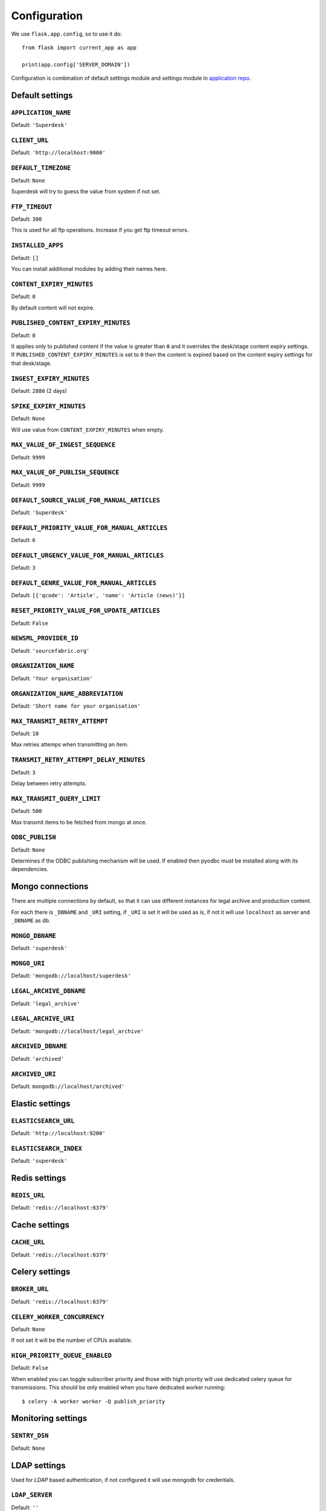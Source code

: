 .. _settings:

.. module:: superdesk.default_settings

=============
Configuration
=============

We use ``flask.app.config``, so to use it do::

    from flask import current_app as app

    print(app.config['SERVER_DOMAIN'])

Configuration is combination of default settings module and settings module
in `application repo <https://github.com/superdesk/superdesk/blob/master/server/settings.py>`_.

.. _settings.default:

Default settings
----------------

``APPLICATION_NAME``
^^^^^^^^^^^^^^^^^^^^

Default: ``'Superdesk'``

``CLIENT_URL``
^^^^^^^^^^^^^^

Default: ``'http://localhost:9000'``

``DEFAULT_TIMEZONE``
^^^^^^^^^^^^^^^^^^^^

Default: ``None``

Superdesk will try to guess the value from system if not set.

``FTP_TIMEOUT``
^^^^^^^^^^^^^^^

Default: ``300``

This is used for all ftp operations. Increase if you get ftp timeout errors.

.. _settings.installed_apps:

``INSTALLED_APPS``
^^^^^^^^^^^^^^^^^^

Default: ``[]``

You can install additional modules by adding their names here.

``CONTENT_EXPIRY_MINUTES``
^^^^^^^^^^^^^^^^^^^^^^^^^^

.. versionchanged:: 1.5
    Change default value to ``0``.

Default: ``0``

By default content will not expire.

``PUBLISHED_CONTENT_EXPIRY_MINUTES``
^^^^^^^^^^^^^^^^^^^^^^^^^^^^^^^^^^^^

Default: ``0``

It applies only to published content if the value is greater than ``0`` and it overrides the desk/stage content
expiry settings. If ``PUBLISHED_CONTENT_EXPIRY_MINUTES`` is set to ``0`` then the content is expired based on
the content expiry settings for that desk/stage.

``INGEST_EXPIRY_MINUTES``
^^^^^^^^^^^^^^^^^^^^^^^^^

Default: ``2880`` (2 days)

``SPIKE_EXPIRY_MINUTES``
^^^^^^^^^^^^^^^^^^^^^^^^

Default: ``None``

Will use value from ``CONTENT_EXPIRY_MINUTES`` when empty.

``MAX_VALUE_OF_INGEST_SEQUENCE``
^^^^^^^^^^^^^^^^^^^^^^^^^^^^^^^^

Default: ``9999``

``MAX_VALUE_OF_PUBLISH_SEQUENCE``
^^^^^^^^^^^^^^^^^^^^^^^^^^^^^^^^^

Default: ``9999``

``DEFAULT_SOURCE_VALUE_FOR_MANUAL_ARTICLES``
^^^^^^^^^^^^^^^^^^^^^^^^^^^^^^^^^^^^^^^^^^^^

Default: ``'Superdesk'``

.. versionchanged:: 1.8
    Change default value to ``'Superdesk'``.

``DEFAULT_PRIORITY_VALUE_FOR_MANUAL_ARTICLES``
^^^^^^^^^^^^^^^^^^^^^^^^^^^^^^^^^^^^^^^^^^^^^^

Default: ``6``

``DEFAULT_URGENCY_VALUE_FOR_MANUAL_ARTICLES``
^^^^^^^^^^^^^^^^^^^^^^^^^^^^^^^^^^^^^^^^^^^^^

Default: ``3``

``DEFAULT_GENRE_VALUE_FOR_MANUAL_ARTICLES``
^^^^^^^^^^^^^^^^^^^^^^^^^^^^^^^^^^^^^^^^^^^

Default: ``[{'qcode': 'Article', 'name': 'Article (news)'}]``

``RESET_PRIORITY_VALUE_FOR_UPDATE_ARTICLES``
^^^^^^^^^^^^^^^^^^^^^^^^^^^^^^^^^^^^^^^^^^^^

Default: ``False``

``NEWSML_PROVIDER_ID``
^^^^^^^^^^^^^^^^^^^^^^

Default: ``'sourcefabric.org'``

``ORGANIZATION_NAME``
^^^^^^^^^^^^^^^^^^^^^

Default: ``'Your organisation'``

.. versionchanged:: 1.8
    Change default value to ``'Your organisation'``.

``ORGANIZATION_NAME_ABBREVIATION``
^^^^^^^^^^^^^^^^^^^^^^^^^^^^^^^^^^

Default: ``'Short name for your organisation'``

.. versionchanged:: 1.8
    Change default value to ``'Short name for your organisation'``.

``MAX_TRANSMIT_RETRY_ATTEMPT``
^^^^^^^^^^^^^^^^^^^^^^^^^^^^^^

Default: ``10``

Max retries attemps when transmitting an item.

``TRANSMIT_RETRY_ATTEMPT_DELAY_MINUTES``
^^^^^^^^^^^^^^^^^^^^^^^^^^^^^^^^^^^^^^^^

Default: ``3``

Delay between retry attempts.

``MAX_TRANSMIT_QUERY_LIMIT``
^^^^^^^^^^^^^^^^^^^^^^^^^^^^

Default: ``500``

Max transmit items to be fetched from mongo at once.

``ODBC_PUBLISH``
^^^^^^^^^^^^^^^^

Default: ``None``

Determines if the ODBC publishing mechanism will be used. If enabled then pyodbc must be
installed along with its dependencies.

.. _settings.mongo:

Mongo connections
-----------------

There are multiple connections by default, so that it can use different instances for legal archive
and production content.

For each there is ``_DBNAME`` and ``_URI`` setting, if ``_URI`` is set it will be used as is, if not it will
use ``localhost`` as server and ``_DBNAME`` as db.

``MONGO_DBNAME``
^^^^^^^^^^^^^^^^

Default: ``'superdesk'``

``MONGO_URI``
^^^^^^^^^^^^^

Default: ``'mongodb://localhost/superdesk'``

``LEGAL_ARCHIVE_DBNAME``
^^^^^^^^^^^^^^^^^^^^^^^^

Default: ``'legal_archive'``

``LEGAL_ARCHIVE_URI``
^^^^^^^^^^^^^^^^^^^^^

Default: ``'mongodb://localhost/legal_archive'``

``ARCHIVED_DBNAME``
^^^^^^^^^^^^^^^^^^^

Default: ``'archived'``

``ARCHIVED_URI``
^^^^^^^^^^^^^^^^

Default: ``mongodb://localhost/archived'``

.. _settings.elastic:

Elastic settings
----------------

``ELASTICSEARCH_URL``
^^^^^^^^^^^^^^^^^^^^^

Default: ``'http://localhost:9200'``

``ELASTICSEARCH_INDEX``
^^^^^^^^^^^^^^^^^^^^^^^

Default: ``'superdesk'``

.. _settings.redis:

Redis settings
--------------

``REDIS_URL``
^^^^^^^^^^^^^

Default: ``'redis://localhost:6379'``

.. _settings.cache:

Cache settings
--------------

``CACHE_URL``
^^^^^^^^^^^^^

Default: ``'redis://localhost:6379'``

.. versionadded:: 1.3

.. _settings.celery:

Celery settings
---------------

``BROKER_URL``
^^^^^^^^^^^^^^

Default: ``'redis://localhost:6379'``

``CELERY_WORKER_CONCURRENCY``
^^^^^^^^^^^^^^^^^^^^^^^^^^^^^

Default: ``None``

If not set it will be the number of CPUs available.

``HIGH_PRIORITY_QUEUE_ENABLED``
^^^^^^^^^^^^^^^^^^^^^^^^^^^^^^^

.. versionadded:: 1.31

Default: ``False``

When enabled you can toggle subscriber priority and those with high priority will use
dedicated celery queue for transmissions.
This should be only enabled when you have dedicated worker running::

    $ celery -A worker worker -Q publish_priority

.. _settings.monitoring:

Monitoring settings
-------------------

``SENTRY_DSN``
^^^^^^^^^^^^^^

Default: ``None``

.. _settings.ldap:

LDAP settings
-------------

Used for *LDAP* based authentication, if not configured it will use mongodb for credentials.

``LDAP_SERVER``
^^^^^^^^^^^^^^^

Default: ``''``

``LDAP_SERVER_PORT``
^^^^^^^^^^^^^^^^^^^^

Default: ``389``

``LDAP_FQDN``
^^^^^^^^^^^^^

Default: ``''``

``LDAP_BASE_FILTER``
^^^^^^^^^^^^^^^^^^^^

Default: ``''``

``LDAP_USER_FILTER``
^^^^^^^^^^^^^^^^^^^^

Default: ``'(&(objectCategory=user)(objectClass=user)(sAMAccountName={}))'``

``LDAP_USER_ATTRIBUTES``
^^^^^^^^^^^^^^^^^^^^^^^^

Default::

    {
        'givenName': 'first_name',
        'sn': 'last_name',
        'ipPhone': 'phone',
        'mail': 'email',
        'displayName': 'display_name'
    }

.. _settings.media:

Media settings
--------------

``MEDIA_PREFIX``
^^^^^^^^^^^^^^^^

Default: ``''``

Uses for generation of media url ``(<media_prefix>/<media_id>)``::

    # if it's empty (default value) uses something like
    'http://<host>/api/upload-raw'

    # serve directly from AMAZON S3
    'https://<bucket>.s3-<region>.amazonaws.com/<subfolder>'

    # save relative urls to database
    '/media-via-nginx'
    # or using api view
    '/api/upload-raw'

.. _settings.amazons3:

Amazon S3 settings
------------------

``AMAZON_ACCESS_KEY_ID``
^^^^^^^^^^^^^^^^^^^^^^^^

Default: ``''``

``AMAZON_SECRET_ACCESS_KEY``
^^^^^^^^^^^^^^^^^^^^^^^^^^^^

Default: ``''``

``AMAZON_REGION``
^^^^^^^^^^^^^^^^^

Default: ``'us-east-1'``

``AMAZON_CONTAINER_NAME``
^^^^^^^^^^^^^^^^^^^^^^^^^

Default: ``''``

``AMAZON_S3_SUBFOLDER``
^^^^^^^^^^^^^^^^^^^^^^^

Default: ``''``

``AMAZON_OBJECT_ACL``
^^^^^^^^^^^^^^^^^^^^^^^^^^^^^

Default: ``''``

.. _settings.security:

Security settings
-----------------

``SESSION_EXPIRY_MINUTES``
^^^^^^^^^^^^^^^^^^^^^^^^^^

Default: ``240``

The number of minutes since the last update of the Mongo auth object after which it will be deleted.

``RESET_PASSWORD_TOKEN_TIME_TO_LIVE``
^^^^^^^^^^^^^^^^^^^^^^^^^^^^^^^^^^^^^

Default: ``1``

The number of days a token is valid, env ``RESET_PASS_TTL``.

``ACTIVATE_ACCOUNT_TOKEN_TIME_TO_LIVE``
^^^^^^^^^^^^^^^^^^^^^^^^^^^^^^^^^^^^^^^

Default: ``7``

The number of days an activation token is valid, env ``ACTIVATE_TTL``.

.. _settings.secret_key:

``SECRET_KEY``
^^^^^^^^^^^^^^

.. versionadded:: 1.5

Default: ``''``

This value should be set to a unique, unpredictable value. It is used for auth token signing.

.. _settings.email:

Email settings
--------------

``MAIL_SERVER``
^^^^^^^^^^^^^^^

Default: ``'localhost'``

``MAIL_PORT``
^^^^^^^^^^^^^

Default: ``25``

``MAIL_USE_TLS``
^^^^^^^^^^^^^^^^

Default: ``False``

``MAIL_USE_SSL``
^^^^^^^^^^^^^^^^

Default: ``False``

``MAIL_USERNAME``
^^^^^^^^^^^^^^^^^

Default: ``''``

``MAIL_PASSWORD``
^^^^^^^^^^^^^^^^^

Default: ``''``

``MAIL_DEFAULT_SENDER``
^^^^^^^^^^^^^^^^^^^^^^^

Default: ``'superdesk@localhost'``

``ADMINS``
^^^^^^^^^^

Default: ``['']``

.. _settings.content_api:

Content API Settings
--------------------

.. versionadded:: 1.5

``CONTENTAPI_URL``

Default: ``localhost:5400``

Content API URL. Set this when running api behind a proxy.

``CONTENT_API_ENABLED``
^^^^^^^^^^^^^^^^^^^^^^^

Default: ``True``

Set to false to disable publishing to Content API.

``CONTENT_API_EXPIRY_DAYS``
^^^^^^^^^^^^^^^^^^^^^^^^^^^

Default: ``0``

Define after how many days items expire in content api. When set to ``0`` no items will be removed.

``CONTENTAPI_MONGO_DBNAME``
^^^^^^^^^^^^^^^^^^^^^^^^^^^

Default: ``contentapi``

``CONTENTAPI_MONGO_URI``
^^^^^^^^^^^^^^^^^^^^^^^^

Default: ``mongodb://localhost/contentapi``

``CONTENTAPI_ELASTICSEARCH_URL``
^^^^^^^^^^^^^^^^^^^^^^^^^^^^^^^^

Default: ``http://localhost:9200``

``CONTENTAPI_ELASTICSEARCH_INDEX``
^^^^^^^^^^^^^^^^^^^^^^^^^^^^^^^^^^

Default: ``contentapi``

.. _settings.google_oauth:

Google OAuth Settings
---------------------

.. versionadded:: 1.8

``GOOGLE_CLIENT_ID``
^^^^^^^^^^^^^^^^^^^^

Default: ``''``

``GOOGLE_CLIENT_SECRET``
^^^^^^^^^^^^^^^^^^^^^^^^

Default: ``''``

SAML Auth Settings
------------------

.. versionadded:: 1.9

.. _settings.saml_path:

``SAML_PATH``
^^^^^^^^^^^^^

Default: ``None``

``SAML_LABEL``
^^^^^^^^^^^^^^

Default: ``'Single Sign On'``

Label on auth button for SAML.


Schema and Editor
-----------------

.. versionadded:: 1.9

Allows updating schema and editor settings for item types ``text``, ``picture`` and ``composite``.


``SCHEMA``
^^^^^^^^^^

Default: ``{}``

Example::

    SCHEMA = {
        'composite': {
            'headline': {'type': 'text', 'required': True, 'maxlength': 200},
            ...
        }
    }


``EDITOR``
^^^^^^^^^^

Default: ``{}``

Example::

    EDITOR = {
        'composite': {
            'headline': {'order': 1, formatOptions: ['bold']},
            ...
        }
    }


``OVERRIDE_EDNOTE_FOR_CORRECTIONS``
^^^^^^^^^^^^^^^^^^^^^^^^^^^^^^^^^^^

Default: ``True``

Set to False to disable editor note overriding on correction.

``OVERRIDE_EDNOTE_TEMPLATE``
^^^^^^^^^^^^^^^^^^^^^^^^^^^^

Default: ``None``

Template to use to override editor note (ignored if ``OVERRIDE_EDNOTE_FOR_CORRECTIONS`` is ``False``).
If not set, default template will be used.
In your template, you can use ``{date}`` to insert current date or ``{slugline}`` for slugline.

Example::

    OVERRIDE_EDNOTE_FOR_CORRECTIONS = True
    OVERRIDE_EDNOTE_TEMPLATE = 'Story "{slugline}" corrected on {date}'


``GEONAMES_USERNAME``
^^^^^^^^^^^^^^^^^^^^^

.. versionadded:: 1.20

Default: ``None``

When configured it will enable ``/places_autocomplete`` service and client
will use it for place field searching.


.. autodata:: KEYWORDS_ADD_MISSING_ON_PUBLISH

.. autodata:: WORKFLOW_ALLOW_MULTIPLE_UPDATES

.. autodata:: ARCHIVE_AUTOCOMPLETE
.. autodata:: ARCHIVE_AUTOCOMPLETE_DAYS
.. autodata:: ARCHIVE_AUTOCOMPLETE_HOURS
